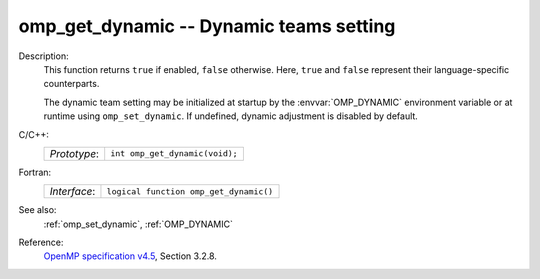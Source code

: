 ..
  Copyright 1988-2022 Free Software Foundation, Inc.
  This is part of the GCC manual.
  For copying conditions, see the GPL license file

.. _omp_get_dynamic:

omp_get_dynamic -- Dynamic teams setting
****************************************

Description:
  This function returns ``true`` if enabled, ``false`` otherwise.
  Here, ``true`` and ``false`` represent their language-specific
  counterparts.

  The dynamic team setting may be initialized at startup by the
  :envvar:`OMP_DYNAMIC` environment variable or at runtime using
  ``omp_set_dynamic``.  If undefined, dynamic adjustment is
  disabled by default.

C/C++:
  .. list-table::

     * - *Prototype*:
       - ``int omp_get_dynamic(void);``

Fortran:
  .. list-table::

     * - *Interface*:
       - ``logical function omp_get_dynamic()``

See also:
  :ref:`omp_set_dynamic`, :ref:`OMP_DYNAMIC`

Reference:
  `OpenMP specification v4.5 <https://www.openmp.org>`_, Section 3.2.8.